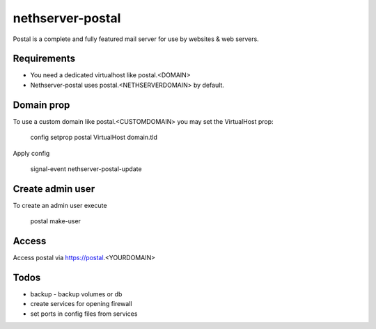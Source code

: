 =================
nethserver-postal
=================

Postal is a complete and fully featured mail server for use by websites & web servers.

Requirements
============

* You need a dedicated virtualhost like postal.<DOMAIN>
* Nethserver-postal uses postal.<NETHSERVERDOMAIN> by default.

Domain prop
===========

To use a custom domain like postal.<CUSTOMDOMAIN> you may set the VirtualHost prop:

  config setprop postal VirtualHost domain.tld

Apply config

  signal-event nethserver-postal-update

Create admin user
==================

To create an admin user execute

  postal make-user

Access
======

Access postal via https://postal.<YOURDOMAIN>

Todos
=====

* backup - backup volumes or db
* create services for opening firewall
* set ports in config files from services
